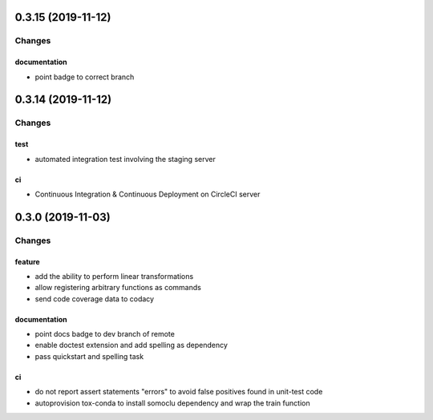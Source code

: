 0.3.15 (2019-11-12)
-------------------

Changes
^^^^^^^

documentation
"""""""""""""
- point badge to correct branch


0.3.14 (2019-11-12)
-------------------

Changes
^^^^^^^

test
""""
- automated integration test involving the staging server

ci
""
- Continuous Integration & Continuous Deployment on CircleCI server


0.3.0 (2019-11-03)
------------------
Changes
^^^^^^^

feature
"""""""
- add the ability to perform linear transformations
- allow registering arbitrary functions as commands
- send code coverage data to codacy

documentation
"""""""""""""
- point docs badge to dev branch of remote
- enable doctest extension and add spelling as dependency
- pass quickstart and spelling task

ci
""
- do not report assert statements "errors" to avoid false positives found in unit-test code
- autoprovision tox-conda to install somoclu dependency and wrap the train function
